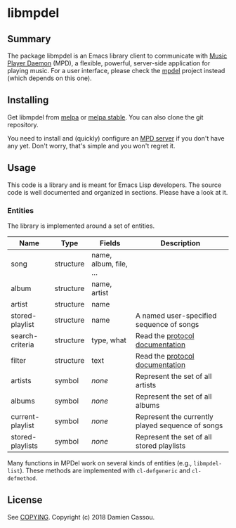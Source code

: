 * libmpdel

  #+BEGIN_HTML
      <p>
        <a href="https://stable.melpa.org/#/libmpdel">
          <img alt="MELPA Stable" src="https://stable.melpa.org/packages/libmpdel-badge.svg"/>
        </a>

        <a href="https://melpa.org/#/libmpdel">
          <img alt="MELPA" src="https://melpa.org/packages/libmpdel-badge.svg"/>
        </a>

        <a href="https://gitlab.petton.fr/mpdel/libmpdel/commits/master">
          <img alt="pipeline status" src="https://gitlab.petton.fr/mpdel/libmpdel/badges/master/pipeline.svg" />
        </a>
      </p>
  #+END_HTML


** Summary

The package libmpdel is an Emacs library client to communicate with
[[https://www.musicpd.org/][Music Player Daemon]] (MPD), a flexible, powerful, server-side
application for playing music. For a user interface, please check the
[[https://gitlab.petton.fr/mpdel/mpdel][mpdel]] project instead (which depends on this one).

** Installing

Get libmpdel from [[https://melpa.org/#/libmpdel][melpa]] or [[https://stable.melpa.org/#/libmpdel][melpa stable]]. You can also clone the git
repository.

You need to install and (quickly) configure an [[https://www.musicpd.org/][MPD server]] if you don't
have any yet. Don't worry, that's simple and you won't regret it.

** Usage

This code is a library and is meant for Emacs Lisp developers. The
source code is well documented and organized in sections. Please have
a look at it.

*** Entities

The library is implemented around a set of entities.

| *Name*           | *Type*    | *Fields*             | *Description*                                    |
|------------------+-----------+----------------------+--------------------------------------------------|
| song             | structure | name, album, file, … |                                                  |
| album            | structure | name, artist         |                                                  |
| artist           | structure | name                 |                                                  |
| stored-playlist  | structure | name                 | A named user-specified sequence of songs         |
| search-criteria  | structure | type, what           | Read the [[https://www.musicpd.org/doc/protocol/database.html][protocol documentation]]                  |
| filter           | structure | text                 | Read the [[https://www.musicpd.org/doc/html/protocol.html#filters][protocol documentation]]                  |
|------------------+-----------+----------------------+--------------------------------------------------|
| artists          | symbol    | /none/               | Represent the set of all artists                 |
| albums           | symbol    | /none/               | Represent the set of all albums                  |
| current-playlist | symbol    | /none/               | Represent the currently played sequence of songs |
| stored-playlists | symbol    | /none/               | Represent the set of all stored playlists        |

Many functions in MPDel work on several kinds of entities (e.g.,
~libmpdel-list~). These methods are implemented with ~cl-defgeneric~
and ~cl-defmethod~.

** License

See [[file:COPYING][COPYING]]. Copyright (c) 2018 Damien Cassou.

  #+BEGIN_HTML
  <a href="https://liberapay.com/DamienCassou/donate">
    <img alt="Donate using Liberapay" src="https://liberapay.com/assets/widgets/donate.svg">
  </a>
  #+END_HTML

#  LocalWords:  MPDel MPD minibuffer
